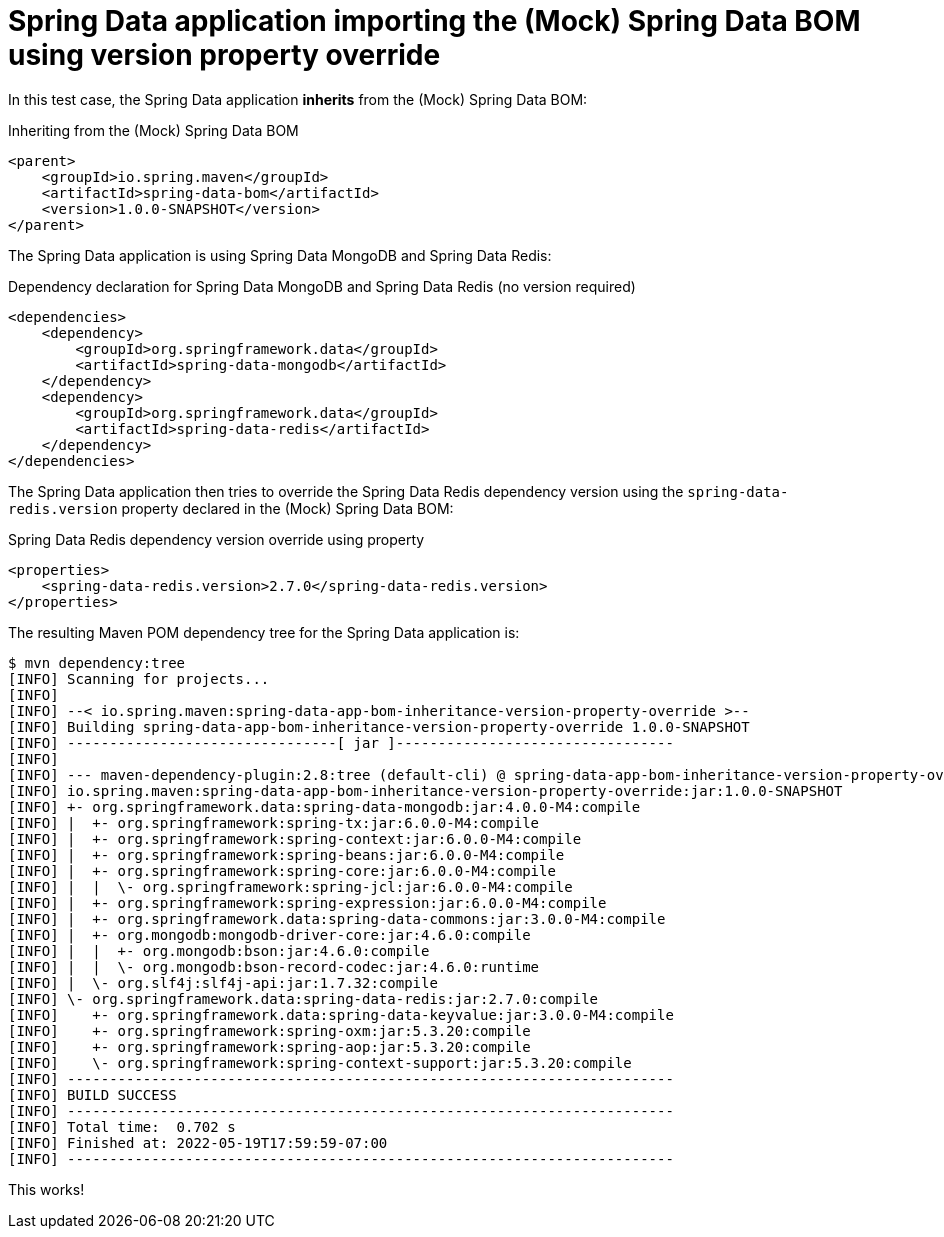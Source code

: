 = Spring Data application importing the (Mock) Spring Data BOM using version property override

In this test case, the Spring Data application *inherits* from the (Mock) Spring Data BOM:

.Inheriting from the (Mock) Spring Data BOM
[source,xml]
----
<parent>
    <groupId>io.spring.maven</groupId>
    <artifactId>spring-data-bom</artifactId>
    <version>1.0.0-SNAPSHOT</version>
</parent>
----

The Spring Data application is using Spring Data MongoDB and Spring Data Redis:

.Dependency declaration for Spring Data MongoDB and Spring Data Redis (no version required)
[source,xml]
----
<dependencies>
    <dependency>
        <groupId>org.springframework.data</groupId>
        <artifactId>spring-data-mongodb</artifactId>
    </dependency>
    <dependency>
        <groupId>org.springframework.data</groupId>
        <artifactId>spring-data-redis</artifactId>
    </dependency>
</dependencies>
----

The Spring Data application then tries to override the Spring Data Redis dependency version
using the `spring-data-redis.version` property declared in the (Mock) Spring Data BOM:

.Spring Data Redis dependency version override using property
[source,xml]
----
<properties>
    <spring-data-redis.version>2.7.0</spring-data-redis.version>
</properties>
----

The resulting Maven POM dependency tree for the Spring Data application is:

[source,txt]
----
$ mvn dependency:tree
[INFO] Scanning for projects...
[INFO]
[INFO] --< io.spring.maven:spring-data-app-bom-inheritance-version-property-override >--
[INFO] Building spring-data-app-bom-inheritance-version-property-override 1.0.0-SNAPSHOT
[INFO] --------------------------------[ jar ]---------------------------------
[INFO]
[INFO] --- maven-dependency-plugin:2.8:tree (default-cli) @ spring-data-app-bom-inheritance-version-property-override ---
[INFO] io.spring.maven:spring-data-app-bom-inheritance-version-property-override:jar:1.0.0-SNAPSHOT
[INFO] +- org.springframework.data:spring-data-mongodb:jar:4.0.0-M4:compile
[INFO] |  +- org.springframework:spring-tx:jar:6.0.0-M4:compile
[INFO] |  +- org.springframework:spring-context:jar:6.0.0-M4:compile
[INFO] |  +- org.springframework:spring-beans:jar:6.0.0-M4:compile
[INFO] |  +- org.springframework:spring-core:jar:6.0.0-M4:compile
[INFO] |  |  \- org.springframework:spring-jcl:jar:6.0.0-M4:compile
[INFO] |  +- org.springframework:spring-expression:jar:6.0.0-M4:compile
[INFO] |  +- org.springframework.data:spring-data-commons:jar:3.0.0-M4:compile
[INFO] |  +- org.mongodb:mongodb-driver-core:jar:4.6.0:compile
[INFO] |  |  +- org.mongodb:bson:jar:4.6.0:compile
[INFO] |  |  \- org.mongodb:bson-record-codec:jar:4.6.0:runtime
[INFO] |  \- org.slf4j:slf4j-api:jar:1.7.32:compile
[INFO] \- org.springframework.data:spring-data-redis:jar:2.7.0:compile
[INFO]    +- org.springframework.data:spring-data-keyvalue:jar:3.0.0-M4:compile
[INFO]    +- org.springframework:spring-oxm:jar:5.3.20:compile
[INFO]    +- org.springframework:spring-aop:jar:5.3.20:compile
[INFO]    \- org.springframework:spring-context-support:jar:5.3.20:compile
[INFO] ------------------------------------------------------------------------
[INFO] BUILD SUCCESS
[INFO] ------------------------------------------------------------------------
[INFO] Total time:  0.702 s
[INFO] Finished at: 2022-05-19T17:59:59-07:00
[INFO] ------------------------------------------------------------------------
----

This works!
